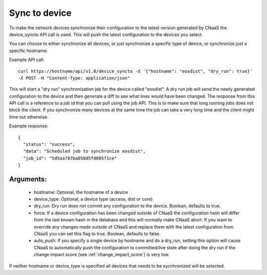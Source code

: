 Sync to device
==============

To make the network devices synchronize their configuration to the latest version generated
by CNaaS the device_syncto API call is used. This will push the latest configuration to
the devices you select.

You can choose to either synchronize all devices, or just synchronize a specific type of device,
or synchronize just a specific hostname.

Example API call:

::

   curl https://hostname/api/v1.0/device_syncto -d '{"hostname": "eosdist", "dry_run": true}'
   -X POST -H "Content-Type: application/json"

This will start a "dry run" synchronization job for the device called "eosdist". A dry run job
will send the newly generated configuration to the device and then generate a diff to see
what lines would have been changed. The response from this API call is a reference to a job id
that you can poll using the job API. This is to make sure that long running jobs does not block
the client. If you synchronize many devices at the same time the job can take a very long time
and the client might time out otherwise.

Example response:

::

  {
    "status": "success",
    "data": "Scheduled job to synchronize eosdist",
    "job_id": "5d5aa787ba050d5fd085f1ce"
  }

Arguments:
----------

 - hostname: Optional, the hostname of a device
 - device_type: Optional, a device type (access, dist or core)
 - dry_run: Dry run does not commit any configuration to the device. Boolean, defaults to true.
 - force: If a device configuration has been changed outside of CNaaS the configuration hash
   will differ from the last known hash in the database and this will normally make CNaaS
   abort. If you want to override any changes made outside of CNaaS and replace them with the
   latest configuration from CNaaS you can set this flag to true. Boolean, defaults to false.
 - auto_push: If you specify a single device by hostname and do a dry_run, setting this option
   will cause CNaaS to automatically push the configuration to committed/live state after
   doing the dry run if the change impact score (see :ref:`change_impact_score`) is very low.

If neither hostname or device_type is specified all devices that needs to be sycnhronized
will be selected.
